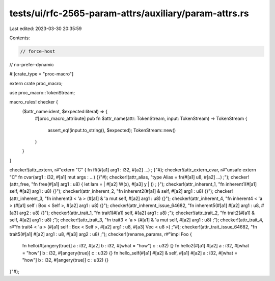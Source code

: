 tests/ui/rfc-2565-param-attrs/auxiliary/param-attrs.rs
======================================================

Last edited: 2023-03-30 20:35:59

Contents:

.. code-block:: rs

    // force-host
// no-prefer-dynamic

#![crate_type = "proc-macro"]

extern crate proc_macro;

use proc_macro::TokenStream;

macro_rules! checker {
    ($attr_name:ident, $expected:literal) => {
        #[proc_macro_attribute]
        pub fn $attr_name(attr: TokenStream, input: TokenStream) -> TokenStream {
            assert_eq!(input.to_string(), $expected);
            TokenStream::new()
        }
    }
}

checker!(attr_extern, r#"extern "C" { fn ffi(#[a1] arg1 : i32, #[a2] ...) ; }"#);
checker!(attr_extern_cvar, r#"unsafe extern "C" fn cvar(arg1 : i32, #[a1] mut args : ...) {}"#);
checker!(attr_alias, "type Alias = fn(#[a1] u8, #[a2] ...) ;");
checker!(attr_free, "fn free(#[a1] arg1 : u8) { let lam = | #[a2] W(x), #[a3] y | () ; }");
checker!(attr_inherent_1, "fn inherent1(#[a1] self, #[a2] arg1 : u8) {}");
checker!(attr_inherent_2, "fn inherent2(#[a1] & self, #[a2] arg1 : u8) {}");
checker!(attr_inherent_3, "fn inherent3 < 'a > (#[a1] & 'a mut self, #[a2] arg1 : u8) {}");
checker!(attr_inherent_4, "fn inherent4 < 'a > (#[a1] self : Box < Self >, #[a2] arg1 : u8) {}");
checker!(attr_inherent_issue_64682, "fn inherent5(#[a1] #[a2] arg1 : u8, #[a3] arg2 : u8) {}");
checker!(attr_trait_1, "fn trait1(#[a1] self, #[a2] arg1 : u8) ;");
checker!(attr_trait_2, "fn trait2(#[a1] & self, #[a2] arg1 : u8) ;");
checker!(attr_trait_3, "fn trait3 < 'a > (#[a1] & 'a mut self, #[a2] arg1 : u8) ;");
checker!(attr_trait_4, r#"fn trait4 < 'a >
(#[a1] self : Box < Self >, #[a2] arg1 : u8, #[a3] Vec < u8 >) ;"#);
checker!(attr_trait_issue_64682, "fn trait5(#[a1] #[a2] arg1 : u8, #[a3] arg2 : u8) ;");
checker!(rename_params, r#"impl Foo
{
    fn hello(#[angery(true)] a : i32, #[a2] b : i32, #[what = "how"] c : u32)
    {} fn
    hello2(#[a1] #[a2] a : i32, #[what = "how"] b : i32, #[angery(true)] c :
    u32) {} fn
    hello_self(#[a1] #[a2] & self, #[a1] #[a2] a : i32, #[what = "how"] b :
    i32, #[angery(true)] c : u32) {}
}"#);


